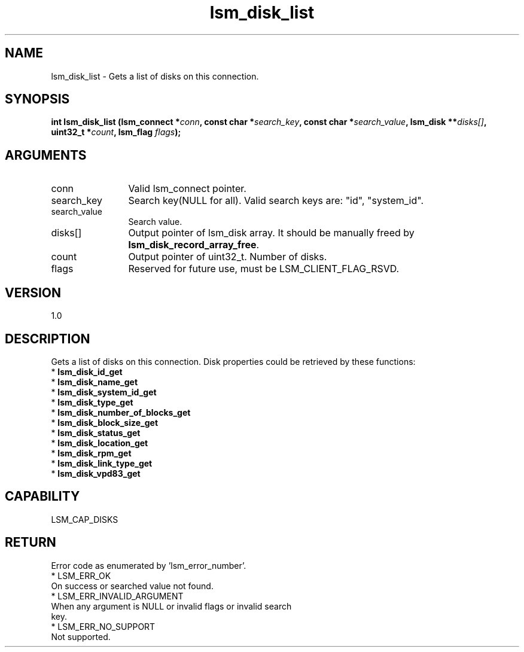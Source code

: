 .TH "lsm_disk_list" 3 "lsm_disk_list" "May 2018" "Libstoragemgmt C API Manual" 
.SH NAME
lsm_disk_list \- Gets a list of disks on this connection.
.SH SYNOPSIS
.B "int" lsm_disk_list
.BI "(lsm_connect *" conn ","
.BI "const char *" search_key ","
.BI "const char *" search_value ","
.BI "lsm_disk **" disks[] ","
.BI "uint32_t *" count ","
.BI "lsm_flag " flags ");"
.SH ARGUMENTS
.IP "conn" 12
Valid lsm_connect pointer.
.IP "search_key" 12
Search key(NULL for all).
Valid search keys are: "id", "system_id".
.IP "search_value" 12
Search value.
.IP "disks[]" 12
Output pointer of lsm_disk array. It should be manually freed by
\fBlsm_disk_record_array_free\fP.
.IP "count" 12
Output pointer of uint32_t. Number of disks.
.IP "flags" 12
Reserved for future use, must be LSM_CLIENT_FLAG_RSVD.
.SH "VERSION"
1.0
.SH "DESCRIPTION"
Gets a list of disks on this connection.
Disk properties could be retrieved by these functions:
    * \fBlsm_disk_id_get\fP
    * \fBlsm_disk_name_get\fP
    * \fBlsm_disk_system_id_get\fP
    * \fBlsm_disk_type_get\fP
    * \fBlsm_disk_number_of_blocks_get\fP
    * \fBlsm_disk_block_size_get\fP
    * \fBlsm_disk_status_get\fP
    * \fBlsm_disk_location_get\fP
    * \fBlsm_disk_rpm_get\fP
    * \fBlsm_disk_link_type_get\fP
    * \fBlsm_disk_vpd83_get\fP
.SH "CAPABILITY"
LSM_CAP_DISKS
.SH "RETURN"
Error code as enumerated by 'lsm_error_number'.
    * LSM_ERR_OK
        On success or searched value not found.
    * LSM_ERR_INVALID_ARGUMENT
        When any argument is NULL or invalid flags or invalid search
        key.
    * LSM_ERR_NO_SUPPORT
        Not supported.
